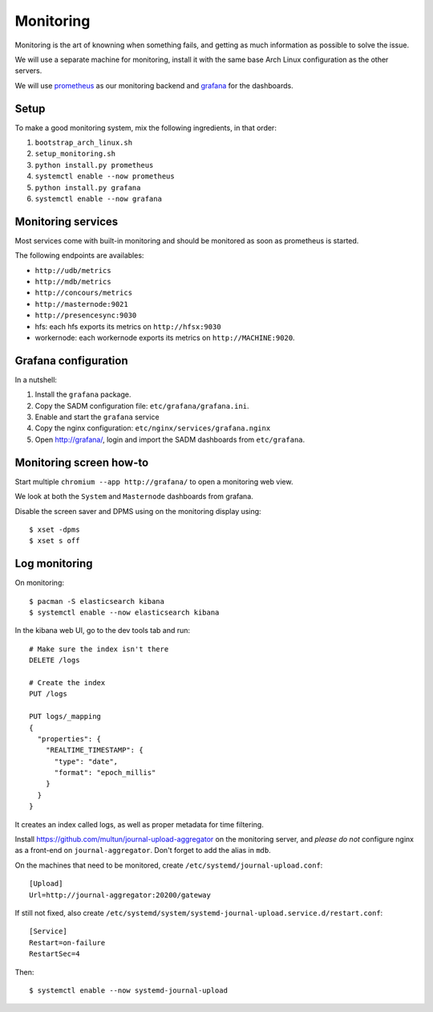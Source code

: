 Monitoring
==========

Monitoring is the art of knowning when something fails, and getting as much
information as possible to solve the issue.

We will use a separate machine for monitoring, install it with the same base
Arch Linux configuration as the other servers.

We will use `prometheus <http://prometheus.io/>`_ as our monitoring backend and
`grafana <https://grafana.com/>`_ for the dashboards.

Setup
-----

To make a good monitoring system, mix the following ingredients, in that order:

1. ``bootstrap_arch_linux.sh``
2. ``setup_monitoring.sh``
3. ``python install.py prometheus``
4. ``systemctl enable --now prometheus``
5. ``python install.py grafana``
6. ``systemctl enable --now grafana``

Monitoring services
-------------------

Most services come with built-in monitoring and should be monitored as soon
as prometheus is started.

The following endpoints are availables:

- ``http://udb/metrics``
- ``http://mdb/metrics``
- ``http://concours/metrics``
- ``http://masternode:9021``
- ``http://presencesync:9030``
- hfs: each hfs exports its metrics on ``http://hfsx:9030``
- workernode: each workernode exports its metrics on ``http://MACHINE:9020``.

Grafana configuration
---------------------

In a nutshell:

1. Install the ``grafana`` package.
2. Copy the SADM configuration file: ``etc/grafana/grafana.ini``.
3. Enable and start the ``grafana`` service
4. Copy the nginx configuration: ``etc/nginx/services/grafana.nginx``
5. Open http://grafana/, login and import the SADM dashboards from
   ``etc/grafana``.

.. todo:: automate the process above

Monitoring screen how-to
------------------------

Start multiple ``chromium --app http://grafana/`` to open a monitoring web
view.

We look at both the ``System`` and ``Masternode`` dashboards from grafana.

Disable the screen saver and DPMS using on the monitoring display using::

  $ xset -dpms
  $ xset s off

Log monitoring
--------------

On monitoring::

  $ pacman -S elasticsearch kibana
  $ systemctl enable --now elasticsearch kibana

In the kibana web UI, go to the dev tools tab and run::

  # Make sure the index isn't there
  DELETE /logs

  # Create the index
  PUT /logs

  PUT logs/_mapping
  {
    "properties": {
      "REALTIME_TIMESTAMP": {
        "type": "date",
        "format": "epoch_millis"
      }
    }
  }

It creates an index called logs, as well as proper metadata for time filtering.

Install https://github.com/multun/journal-upload-aggregator on the monitoring
server, and *please do not* configure nginx as a front-end on ``journal-aggregator``.
Don't forget
to add the alias in ``mdb``.

On the machines that need to be monitored, create ``/etc/systemd/journal-upload.conf``::

  [Upload]
  Url=http://journal-aggregator:20200/gateway

If still not fixed, also create ``/etc/systemd/system/systemd-journal-upload.service.d/restart.conf``: ::

  [Service]
  Restart=on-failure
  RestartSec=4

Then::

  $ systemctl enable --now systemd-journal-upload

